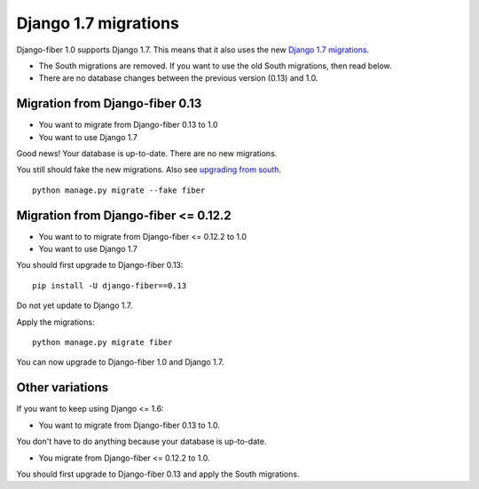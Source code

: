 Django 1.7 migrations
==================

Django-fiber 1.0 supports Django 1.7. This means that it also uses the new `Django 1.7 migrations`_.

.. _Django 1.7 migrations: https://docs.djangoproject.com/en/1.7/topics/migrations/

* The South migrations are removed. If you want to use the old South migrations, then read below.
* There are no database changes between the previous version (0.13) and 1.0.

Migration from Django-fiber 0.13
--------------------------------

* You want to migrate from Django-fiber 0.13 to 1.0
* You want to use Django 1.7

Good news! Your database is up-to-date. There are no new migrations.

You still should fake the new migrations. Also see `upgrading from south`_.

::

    python manage.py migrate --fake fiber

.. _upgrading from south: https://docs.djangoproject.com/en/1.7/topics/migrations/#upgrading-from-south


Migration from Django-fiber <= 0.12.2
---------------------------------

* You want to to migrate from Django-fiber <= 0.12.2 to 1.0
* You want to use Django 1.7

You should first upgrade to Django-fiber 0.13:

::

    pip install -U django-fiber==0.13

Do not yet update to Django 1.7.

Apply the migrations:

::

    python manage.py migrate fiber

You can now upgrade to Django-fiber 1.0 and Django 1.7.


Other variations
----------------

If you want to keep using Django <= 1.6:

* You want to migrate from Django-fiber 0.13 to 1.0.

You don't have to do anything because your database is up-to-date.

* You migrate from Django-fiber <= 0.12.2 to 1.0.
 
You should first upgrade to Django-fiber 0.13 and apply the South migrations.

